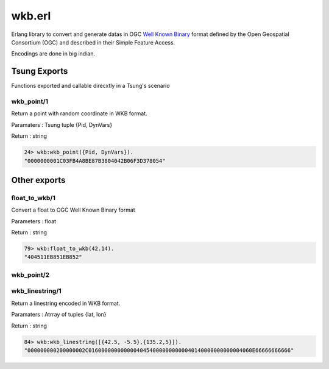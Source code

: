 .. py:module:: wkb

=======
wkb.erl
=======

Erlang library to convert and generate datas in OGC
`Well Known Binary <http://en.wikipedia.org/wiki/Well-known_text#Well-known_binary>`_
format defined by the Open Geospatial Consortium (OGC) and
described in their Simple Feature Access.

Encodings are done in big indian.

Tsung Exports
=============

Functions exported and callable direcxtly in a Tsung's scenario

.. index:: wkb_point/1

wkb_point/1
-----------

Return a point with random coordinate in WKB format.

Paramaters : Tsung tuple {Pid, DynVars}

Return : string

.. code-block:: erlang

   24> wkb:wkb_point({Pid, DynVars}).          
   "0000000001C03FB4A8BE87B3804042B06F3D378054"


Other exports
=============

.. index:: float_to_wkb/1

float_to_wkb/1
--------------

Convert a float to OGC Well Known Binary format

Parameters : float

Return : string

.. code-block:: erlang

   79> wkb:float_to_wkb(42.14). 
   "404511EB851EB852"


.. index:: wkb_point/2

wkb_point/2
-----------

.. index:: wkb_linestring/1

wkb_linestring/1
----------------

Return a linestring encoded in WKB format.

Paramaters : Atrray of tuples {lat, lon}

Return : string

.. code-block:: erlang

   84> wkb:wkb_linestring([{42.5, -5.5},{135.2,5}]).         
   "000000000200000002C016000000000000404540000000000040140000000000004060E66666666666"
